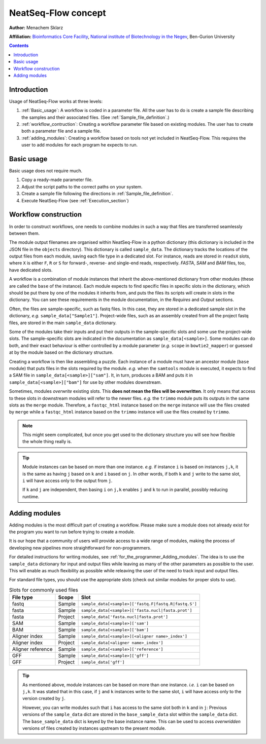 NeatSeq-Flow concept 
=====================


**Author:** Menachem Sklarz

**Affiliation:** `Bioinformatics Core Facility <http://bioinfo.bgu.ac.il/bsu/index.htm>`_, `National institute of Biotechnology in the Negev <http://in.bgu.ac.il/en/nibn/Pages/default.aspx>`_, Ben-Gurion University

.. contents::

Introduction
--------------------

Usage of NeatSeq-Flow works at three levels:

1. :ref:`Basic_usage`: A workflow is coded in a parameter file. All the user has to do is create a sample file describing the samples and their associated files. (See :ref:`Sample_file_definition`.)
2. :ref:`workflow_contruction`: Creating a workflow parameter file based on existing modules. The user has to create both a parameter file and a sample file.
3. :ref:`adding_modules`: Creating a workflow based on tools not yet included in NeatSeq-Flow. This requires the user to add modules for each program he expects to run.


.. _Basic_usage: 

Basic usage
--------------------

Basic usage does not require much. 

1. Copy a ready-made parameter file.
2. Adjust the script paths to the correct paths on your system.
3. Create a sample file following the directions in :ref:`Sample_file_definition`.
4. Execute NeatSeq-Flow (see :ref:`Execution_section`)

.. _workflow_contruction:

Workflow construction
-----------------------

In order to construct workflows, one needs to combine modules in such a way that files are transferred seamlessly between them. 

The module output filenames are organised within NeatSeq-Flow in a python dictionary (this dictionary is included in the JSON file in the ``objects`` directory). This dictionary is called ``sample_data``. The dictionary tracks the locations of the output files from each module, saving each file type in a dedicated slot. For instance, reads are stored in ``readsX`` slots, where ``X`` is either ``F``, ``R`` or ``S`` for forward-, reverse- and single-end reads, respectively. *FASTA*, *SAM* and *BAM* files, too, have dedicated slots.  

A workflow is a combination of module instances that inherit the above-mentioned dictionary from other modules (these are called the ``base`` of the instance). Each module expects to find specific files in specific slots in the dictionary, which should be put there by one of the modules it inherits from, and puts the files its scripts will create in slots in the dictionary. You can see these requirements in the module documentation, in the *Requires* and *Output* sections. 

Often, the files are sample-specific, such as fastq files. In this case, they are stored in a dedicated sample slot in the dictionary, *e.g.* ``sample_data["Sample1"]``. Project-wide files, such as an assembly created from all the project fastq files, are stored in the main ``sample_data`` dictionary.

Some of the modules take their inputs and put their outputs in the sample-specific slots and some use the project-wide slots. The sample-specific slots are indicated in the documentation as ``sample_data[<sample>]``. Some modules can do both, and their exact behaviour is either controlled by a module parameter (*e.g.* ``scope`` in ``bowtie2_mapper``) or guessed at by the module based on the dictionary structure.

Creating a workflow is then like assembling a puzzle. Each instance of a module must have an ancestor module (``base`` module) that puts files in the slots required by the module. *e.g.* when the ``samtools`` module is executed, it expects to find a SAM file in ``sample_data[<sample>]["sam"]``. It, in turn, produces a BAM and puts it in ``sample_data[<sample>]["bam"]`` for use by other modules downstream.

Sometimes, modules *overwrite* existing slots. This **does not mean the files will be overwritten**. It only means that access to these slots in downstream modules will refer to the newer files. *e.g.* the ``trimmo`` module puts its outputs in the same slots as the ``merge`` module. Therefore, a ``fastqc_html`` instance based on the ``merge`` instance will use the files created by ``merge`` while a ``fastqc_html`` instance based on the ``trimmo`` instance will use the files created by ``trimmo``.

.. note:: This might seem complicated, but once you get used to the dictionary structure you will see how flexible the whole thing really is.

.. tip:: 
    
    Module instances can be based on more than one instance. *e.g.* if instance ``i`` is based on instances ``j,k``, it is the same as having ``j`` based on ``k`` and ``i`` based on ``j``. In other words, if both ``k`` and ``j`` write to the same slot, ``i`` will have access only to the output from ``j``. 
    
    If ``k`` and ``j`` are independent, then basing ``i`` on ``j,k`` enables ``j`` and ``k`` to run in parallel, possibly reducing runtime.
    
    
    
    
.. _adding_modules:
    
Adding modules
--------------------

Adding modules is the most difficult part of creating a workflow. Please make sure a module does not already exist for the program you want to run before trying to create a module.

It is our hope that a community of users will provide access to a wide range of modules, making the process of developing new pipelines more straightforward for non-programmers.

For detailed instructions for writing modules, see :ref:`for_the_programmer_Adding_modules`. The idea is to use the ``sample_data`` dictionary for input and output files while leaving as many of the other parameters as possible to the user. This will enable as much flexibility as possible while releaving the user of the need to track input and output files.

For standard file types, you should use the appropriate slots (check out similar modules for proper slots to use). 


.. csv-table:: Slots for commonly used files
    :header: "File type", "Scope", "Slot"

    "fastq", "Sample", ``sample_data[<sample>]['fastq.F|fastq.R|fastq.S']``
    "fasta", "Sample", ``sample_data[<sample>]['fasta.nucl|fasta.prot']``
    "fasta", "Project", ``sample_data['fasta.nucl|fasta.prot']``
    "SAM", "Sample", ``sample_data[<sample>]['sam']``
    "BAM", "Sample", ``sample_data[<sample>]['bam']``
    "Aligner index", "Sample", ``sample_data[<sample>][<aligner name>_index']``
    "Aligner index", "Project", ``sample_data[<aligner name>_index']``
    "Aligner reference", "Sample", ``sample_data[<sample>]['reference']``
    "GFF", "Sample", ``sample_data[<sample>]['gff']``
    "GFF", "Project", ``sample_data['gff']``

.. tip:: 
    
    As mentioned above, module instances can be based on more than one instance. *i.e.* ``i`` can be based on ``j,k``. It was stated that in this case, if ``j`` and ``k`` instances write to the same slot, ``i`` will have access only to the version created by ``j``.
    
    However, you can write modules such that ``i`` has access to the same slot both in ``k`` and in ``j``: Previous versions of the ``sample_data`` dict are stored in the ``base_sample_data`` slot within the ``sample_data`` dict. The ``base_sample_data`` dict is keyed by the base instance name. This can be used to access *overwridden* versions of files created by instances upstream to the present module.
    
    
